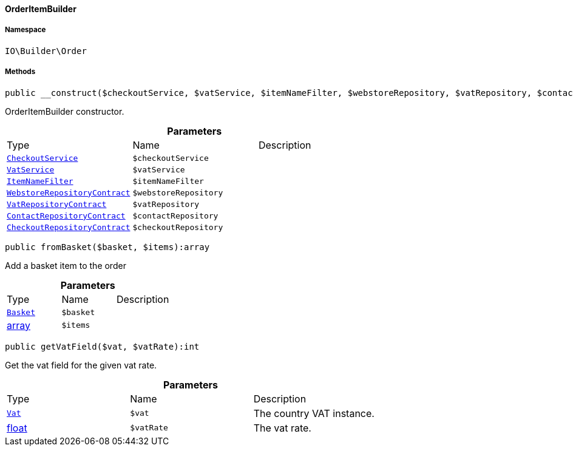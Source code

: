 :table-caption!:
:example-caption!:
:source-highlighter: prettify
:sectids!:

[[io__orderitembuilder]]
==== OrderItemBuilder





===== Namespace

`IO\Builder\Order`






===== Methods

[source%nowrap, php]
----

public __construct($checkoutService, $vatService, $itemNameFilter, $webstoreRepository, $vatRepository, $contactRepository, $checkoutRepository):void

----

    





OrderItemBuilder constructor.

.*Parameters*
|===
|Type |Name |Description
|        xref:Miscellaneous.adoc#miscellaneous_services_checkoutservice[`CheckoutService`]
a|`$checkoutService`
|

|        xref:Frontend.adoc#frontend_services_vatservice[`VatService`]
a|`$vatService`
|

|        xref:Miscellaneous.adoc#miscellaneous_filters_itemnamefilter[`ItemNameFilter`]
a|`$itemNameFilter`
|

|        xref:System.adoc#system_contracts_webstorerepositorycontract[`WebstoreRepositoryContract`]
a|`$webstoreRepository`
|

|        xref:Accounting.adoc#accounting_contracts_vatrepositorycontract[`VatRepositoryContract`]
a|`$vatRepository`
|

|        xref:Webshop.adoc#webshop_contracts_contactrepositorycontract[`ContactRepositoryContract`]
a|`$contactRepository`
|

|        xref:Webshop.adoc#webshop_contracts_checkoutrepositorycontract[`CheckoutRepositoryContract`]
a|`$checkoutRepository`
|
|===


[source%nowrap, php]
----

public fromBasket($basket, $items):array

----

    





Add a basket item to the order

.*Parameters*
|===
|Type |Name |Description
|        xref:Basket.adoc#basket_models_basket[`Basket`]
a|`$basket`
|

|link:http://php.net/array[array^]
a|`$items`
|
|===


[source%nowrap, php]
----

public getVatField($vat, $vatRate):int

----

    





Get the vat field for the given vat rate.

.*Parameters*
|===
|Type |Name |Description
|        xref:Accounting.adoc#accounting_models_vat[`Vat`]
a|`$vat`
|The country VAT instance.

|link:http://php.net/float[float^]
a|`$vatRate`
|The vat rate.
|===


